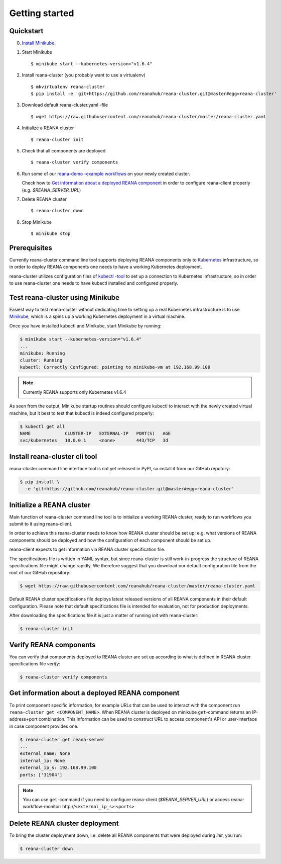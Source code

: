Getting started
===============


Quickstart
----------

0. `Install Minikube <https://kubernetes.io/docs/getting-started-guides/minikube/#installation>`_.

1. Start Minikube
   ::

   $ minikube start --kubernetes-version="v1.6.4"


2. Install reana-cluster (you probably want to use a virtualenv)
   ::

   $ mkvirtualenv reana-cluster
   $ pip install -e 'git+https://github.com/reanahub/reana-cluster.git@master#egg=reana-cluster'


3. Download default reana-cluster.yaml -file
   ::

   $ wget https://raw.githubusercontent.com/reanahub/reana-cluster/master/reana-cluster.yaml


4. Initialize a REANA cluster
   ::

   $ reana-cluster init


5. Check that all components are deployed
   ::

   $ reana-cluster verify components


6. Run some of our `reana-demo -example workflows <https://github.com/search?q=org%3Areanahub+reana-demo&type=Repositories>`_
   on your newly created cluster.

   Check how to `Get information about a deployed REANA component`_ in order to
   configure reana-client properly (e.g. `$REANA_SERVER_URL`)

.. |br| raw:: html

   <br />

7. Delete REANA cluster
   ::

   $ reana-cluster down


8. Stop Minikube
   ::

   $ minikube stop


Prerequisites
-------------

Currently reana-cluster command line tool supports deploying
REANA components only to `Kubernetes <https://kubernetes.io/docs/concepts/overview/what-is-kubernetes/>`_
infrastructure, so in order to deploy REANA components one needs to have a
working Kubernetes deployment.

reana-cluster utilizes configuration files of `kubectl -tool <https://kubernetes.io/docs/user-guide/kubectl-overview/>`_
to set up a connection to Kubernetes infrastructure, so in order
to use reana-cluster one needs to have kubectl installed
and configured properly.


Test reana-cluster using Minikube
---------------------------------

Easiest way to test reana-cluster without dedicating time to
setting up a real Kubernetes infrastructure is to use
`Minikube <https://kubernetes.io/docs/getting-started-guides/minikube/>`_,
which is a spins up a working Kubernetes deployment in a virtual machine.

Once you have installed kubectl and Minikube, start Minikube by running:

.. code-block:: console

   $ minikube start --kubernetes-version="v1.6.4"
   ...
   minikube: Running
   cluster: Running
   kubectl: Correctly Configured: pointing to minikube-vm at 192.168.99.100

.. note::
   Currently REANA supports only Kubernetes v1.6.4

As seen from the output, Minikube startup routines should
configure kubectl to interact with the newly created
virtual machine, but it best to test that kubectl is indeed
configured properly:

.. code-block:: console

   $ kubectl get all
   NAME             CLUSTER-IP   EXTERNAL-IP   PORT(S)   AGE
   svc/kubernetes   10.0.0.1     <none>        443/TCP   3d


Install reana-cluster cli tool
------------------------------

reana-cluster command line interface tool is not yet released
in PyPI, so install it from our GitHub repotory:

.. code-block:: console

   $ pip install \
     -e 'git+https://github.com/reanahub/reana-cluster.git@master#egg=reana-cluster'


Initialize a REANA cluster
--------------------------

Main function of reana-cluster command line tool is to
initialize a working REANA cluster, ready to run workflows
you submit to it using reana-client.

In order to achieve this reana-cluster needs to know how
REANA cluster should be set up; e.g. what versions of REANA
components should be deployed and how the configuration of each
component should be set up.

reana-client expects to get information via REANA cluster
specification file.

The specifications file is written in YAML syntax, but since
reana-cluster is still work-in-progress the structure of
REANA specifications file might change rapidly.
We therefore suggest that you download our default
configuration file from the root of our GitHub repository:

.. code-block:: console

   $ wget https://raw.githubusercontent.com/reanahub/reana-cluster/master/reana-cluster.yaml


Default REANA cluster specifications file deploys latest
released versions of all REANA components in their
default configuration. Please note that default specifications file
is intended for evaluation, not for production deployments.

After downloading the specifications file it is just a matter of
running `init` with reana-cluster:

.. code-block:: console

   $ reana-cluster init


Verify REANA components
-----------------------

You can verify that components deployed to REANA cluster are set up according
to what is defined in REANA cluster specifications file `verify`:

.. code-block:: console

   $ reana-cluster verify components


Get information about a deployed REANA component
------------------------------------------------

To print component specific information, for example URLs that can
be used to interact with the component run
``reana-cluster get <COMPONENT_NAME>``.
When REANA cluster is deployed on minikube ``get``-command returns
an IP-address+port combination. This information can be used to construct URL
to access component's API or user-interface in case component provides one.

.. code-block:: console

   $ reana-cluster get reana-server
   ...
   external_name: None
   internal_ip: None
   external_ip_s: 192.168.99.100
   ports: ['31904']

.. note::
   You can use ``get``-command if you need to configure reana-client
   (`$REANA_SERVER_URL`) or access reana-workflow-monitor:
   \http://``<external_ip_s>``:``<ports>``


Delete REANA cluster deployment
-------------------------------

To bring the cluster deployment down, i.e. delete all REANA components that
were deployed during `init`, you run:

.. code-block:: console

   $ reana-cluster down
